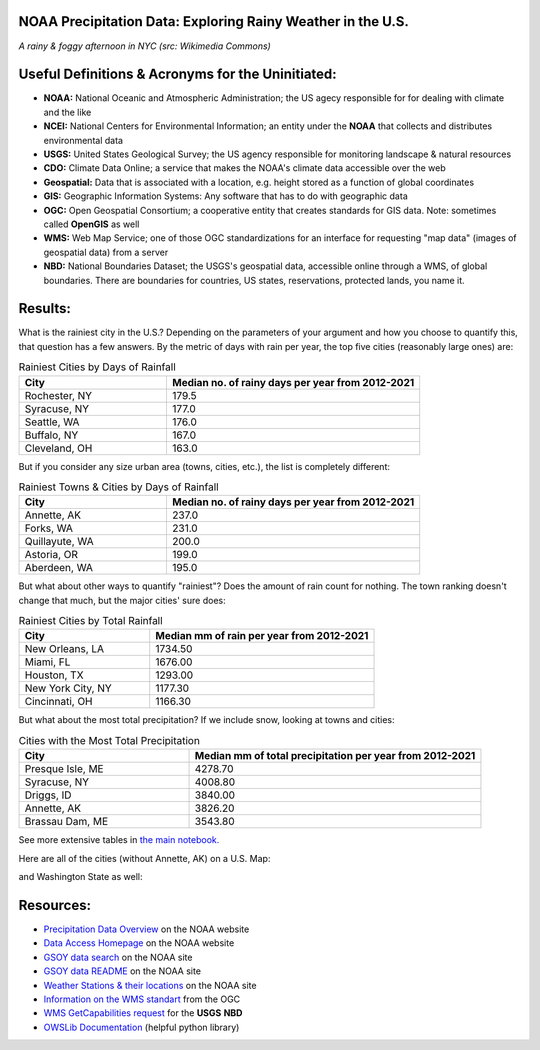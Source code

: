 NOAA Precipitation Data: Exploring Rainy Weather in the U.S.
============================================================ 
.. image:: ./assets/nyc_1.jpg
  :width: 600
  :alt: New York City Street with rain and fog
*A rainy & foggy afternoon in NYC (src: Wikimedia Commons)*

Useful Definitions & Acronyms for the Uninitiated:
==================================================
- **NOAA:** National Oceanic and Atmospheric Administration; the US agecy responsible for for dealing with climate and the like
- **NCEI:** National Centers for Environmental Information; an entity under the **NOAA** that collects and distributes environmental data
- **USGS:** United States Geological Survey; the US agency responsible for monitoring landscape & natural resources
- **CDO:** Climate Data Online; a service that makes the NOAA's climate data accessible over the web
- **Geospatial:** Data that is associated with a location, e.g. height stored as a function of global coordinates
- **GIS:** Geographic Information Systems: Any software that has to do with geographic data
- **OGC:** Open Geospatial Consortium; a cooperative entity that creates standards for GIS data. Note: sometimes called **OpenGIS** as well
- **WMS:** Web Map Service; one of those OGC standardizations for an interface for requesting "map data" (images of geospatial data) from a server
- **NBD:** National Boundaries Dataset; the USGS's geospatial data, accessible online through a WMS, of global boundaries. There are boundaries for countries, US states, reservations, protected lands, you name it.

Results:
========
What is the rainiest city in the U.S.?  Depending on the parameters of your argument and how you choose to quantify this, that question has a few answers.
By the metric of days with rain per year, the top five cities (reasonably large ones) are:

.. list-table:: Rainiest Cities by Days of Rainfall
   :widths: 35 60
   :header-rows: 1

   * - City
     - Median no. of rainy days per year from 2012-2021
   * - Rochester, NY
     - 179.5
   * - Syracuse, NY
     - 177.0
   * - Seattle, WA
     - 176.0
   * - Buffalo, NY
     - 167.0
   * - Cleveland, OH
     - 163.0

But if you consider any size urban area (towns, cities, etc.), the list is completely different:

.. list-table:: Rainiest Towns & Cities by Days of Rainfall
   :widths: 35 60
   :header-rows: 1

   * - City
     - Median no. of rainy days per year from 2012-2021
   * - Annette, AK
     - 237.0
   * - Forks, WA
     - 231.0
   * - Quillayute, WA
     - 200.0
   * - Astoria, OR
     - 199.0
   * - Aberdeen, WA
     - 195.0

But what about other ways to quantify "rainiest"?  Does the amount of rain count for nothing.  The town ranking doesn't change that much, but the major cities' sure does:

.. list-table:: Rainiest Cities by Total Rainfall
   :widths: 35 60
   :header-rows: 1

   * - City
     - Median mm of rain per year from 2012-2021
   * - New Orleans, LA
     - 1734.50
   * - Miami, FL
     - 1676.00
   * - Houston, TX
     - 1293.00
   * - New York City, NY
     - 1177.30
   * - Cincinnati, OH
     - 1166.30

But what about the most total precipitation?  If we include snow, looking at towns and cities:

.. list-table:: Cities with the Most Total Precipitation
   :widths: 35 60
   :header-rows: 1

   * - City
     - Median mm of total precipitation per year from 2012-2021
   * - Presque Isle, ME
     - 4278.70
   * - Syracuse, NY
     - 4008.80
   * - Driggs, ID
     - 3840.00
   * - Annette, AK
     - 3826.20
   * - Brassau Dam, ME
     - 3543.80

See more extensive tables in `the main notebook. <./city_comparison/city_comparison.ipynb>`_

Here are all of the cities (without Annette, AK) on a U.S. Map:

.. image:: ./assets/precipitation_map_01.png
  :width: 800
  :alt: Map of the continental U.S. with rainy cities shown

and Washington State as well:

.. image:: ./assets/precipitation_map_02.png
  :width: 600
  :alt: Map of the Washington State with rainy cities shown

Resources:
==========
- `Precipitation Data Overview <https://www.ncei.noaa.gov/metadata/geoportal/rest/metadata/item/gov.noaa.ncdc:C00947/html>`_ on the NOAA website
- `Data Access Homepage <https://www.ncei.noaa.gov/access>`_ on the NOAA website
- `GSOY data search <https://www.ncei.noaa.gov/access/search/data-search/global-summary-of-the-year>`_ on the NOAA site
- `GSOY data README <https://www.ncei.noaa.gov/pub/data/metadata/documents/GSOYReadme.txt>`_ on the NOAA site
- `Weather Stations & their locations <https://www.ncei.noaa.gov/pub/data/ghcn/daily/ghcnd-stations.txt>`_ on the NOAA site
- `Information on the WMS standart <https://www.ogc.org/standard/wms/>`_ from the OGC
- `WMS GetCapabilities request <https://www.sciencebase.gov/catalogMaps/mapping/ows/4f70b219e4b058caae3f8e19?service=wms&request=getcapabilities&version=1.3.0>`_ for the **USGS** **NBD**
- `OWSLib Documentation <https://owslib.readthedocs.io/en/latest/>`_ (helpful python library)
